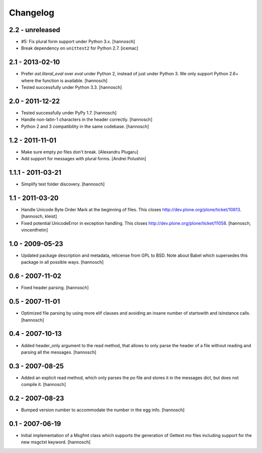 Changelog
=========

2.2 - unreleased
----------------

- #5: Fix plural form support under Python 3.x.
  [hannosch]

- Break dependency on ``unittest2`` for Python 2.7.
  [icemac]

2.1 - 2013-02-10
----------------

- Prefer `ast.literal_eval` over `eval` under Python 2, instead of just under
  Python 3. We only support Python 2.6+ where the function is available.
  [hannosch]

- Tested successfully under Python 3.3.
  [hannosch]

2.0 - 2011-12-22
----------------

- Tested successfully under PyPy 1.7.
  [hannosch]

- Handle non-latin-1 characters in the header correctly.
  [hannosch]

- Python 2 and 3 compatibility in the same codebase.
  [hannosch]

1.2 - 2011-11-01
----------------

- Make sure empty `po` files don't break.
  [Alexandru Plugaru]

- Add support for messages with plural forms.
  [Andrei Polushin]

1.1.1 - 2011-03-21
------------------

- Simplify test folder discovery.
  [hannosch]

1.1 - 2011-03-20
----------------

- Handle Unicode Byte Order Mark at the beginning of files. This closes
  http://dev.plone.org/plone/ticket/10813.
  [hannosch, kleist]

- Fixed potential UnicodeError in exception handling. This closes
  http://dev.plone.org/plone/ticket/11058.
  [hannosch, vincentfretin]

1.0 - 2009-05-23
----------------

- Updated package description and metadata, relicense from GPL to BSD. Note
  about Babel which supersedes this package in all possible ways.
  [hannosch]

0.6 - 2007-11-02
----------------

- Fixed header parsing.
  [hannosch]

0.5 - 2007-11-01
----------------

- Optimized file parsing by using more elif clauses and avoiding an insane
  number of startswith and isinstance calls.
  [hannosch]

0.4 - 2007-10-13
----------------

- Added header_only argument to the read method, that allows to only parse
  the header of a file without reading and parsing all the messages.
  [hannosch]

0.3 - 2007-08-25
----------------

- Added an explicit read method, which only parses the po file and stores
  it in the messages dict, but does not compile it.
  [hannosch]

0.2 - 2007-08-23
----------------

- Bumped version number to accommodate the number in the egg info.
  [hannosch]

0.1 - 2007-06-19
----------------

- Initial implementation of a Msgfmt class which supports the generation of
  Gettext mo files including support for the new msgctxt keyword.
  [hannosch]
